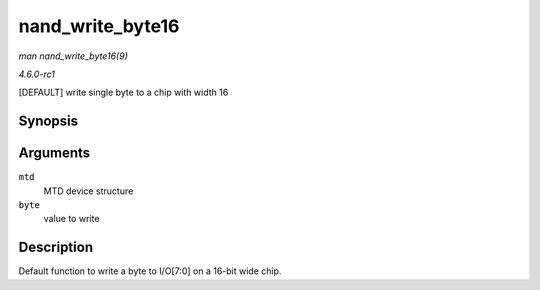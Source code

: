 
.. _API-nand-write-byte16:

=================
nand_write_byte16
=================

*man nand_write_byte16(9)*

*4.6.0-rc1*

[DEFAULT] write single byte to a chip with width 16


Synopsis
========

.. c:function:: void nand_write_byte16( struct mtd_info * mtd, uint8_t byte )

Arguments
=========

``mtd``
    MTD device structure

``byte``
    value to write


Description
===========

Default function to write a byte to I/O[7:0] on a 16-bit wide chip.
